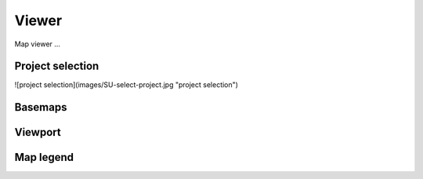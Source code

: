 Viewer
=======

Map viewer ...

Project selection
-----------------

![project selection](images/SU-select-project.jpg "project selection")


Basemaps
--------

Viewport
--------


Map legend
----------


